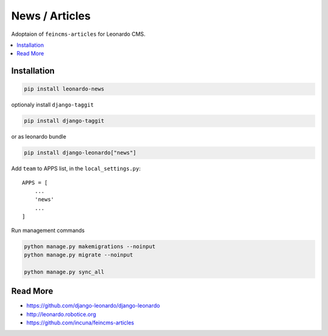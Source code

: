 
===============
News / Articles
===============

Adoptaion of ``feincms-articles`` for Leonardo CMS.

.. contents::
    :local:

Installation
------------

.. code-block:: bash

    pip install leonardo-news

optionaly install ``django-taggit``

.. code-block:: bash

    pip install django-taggit

or as leonardo bundle

.. code-block:: bash

    pip install django-leonardo["news"]

Add ``team`` to APPS list, in the ``local_settings.py``::

    APPS = [
        ...
        'news'
        ...
    ]

Run management commands

.. code-block:: bash

    python manage.py makemigrations --noinput
    python manage.py migrate --noinput

    python manage.py sync_all

Read More
---------

* https://github.com/django-leonardo/django-leonardo
* http://leonardo.robotice.org
* https://github.com/incuna/feincms-articles
